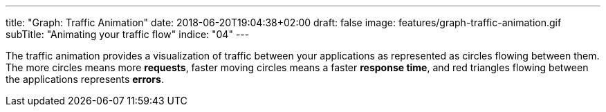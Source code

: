 ---
title: "Graph: Traffic Animation"
date: 2018-06-20T19:04:38+02:00
draft: false
image: features/graph-traffic-animation.gif
subTitle: "Animating your traffic flow"
indice: "04"
---

The traffic animation provides a visualization of traffic between your applications as represented as circles flowing between them. The more circles means more **requests**, faster moving circles means a faster **response time**, and red triangles flowing between the applications represents **errors**. 
